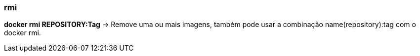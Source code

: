 === rmi

*docker rmi REPOSITORY:Tag* -> Remove uma ou mais imagens, também pode usar a combinação name(repository):tag com o docker rmi.